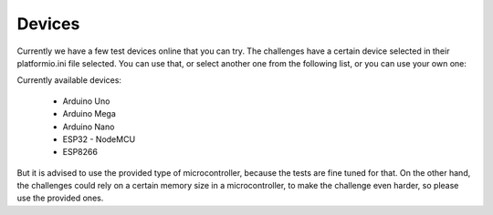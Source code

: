 Devices
=======

Currently we have a few test devices online that you can try.
The challenges have a certain device selected in their platformio.ini file selected.
You can use that, or select another one from the following list, or you can use your own one:

Currently available devices:

    * Arduino Uno
    * Arduino Mega
    * Arduino Nano
    * ESP32 - NodeMCU
    * ESP8266

But it is advised to use the provided type of microcontroller, because the tests are fine tuned for that.
On the other hand, the challenges could rely on a certain memory size in a microcontroller,
to make the challenge even harder, so please use the provided ones.
